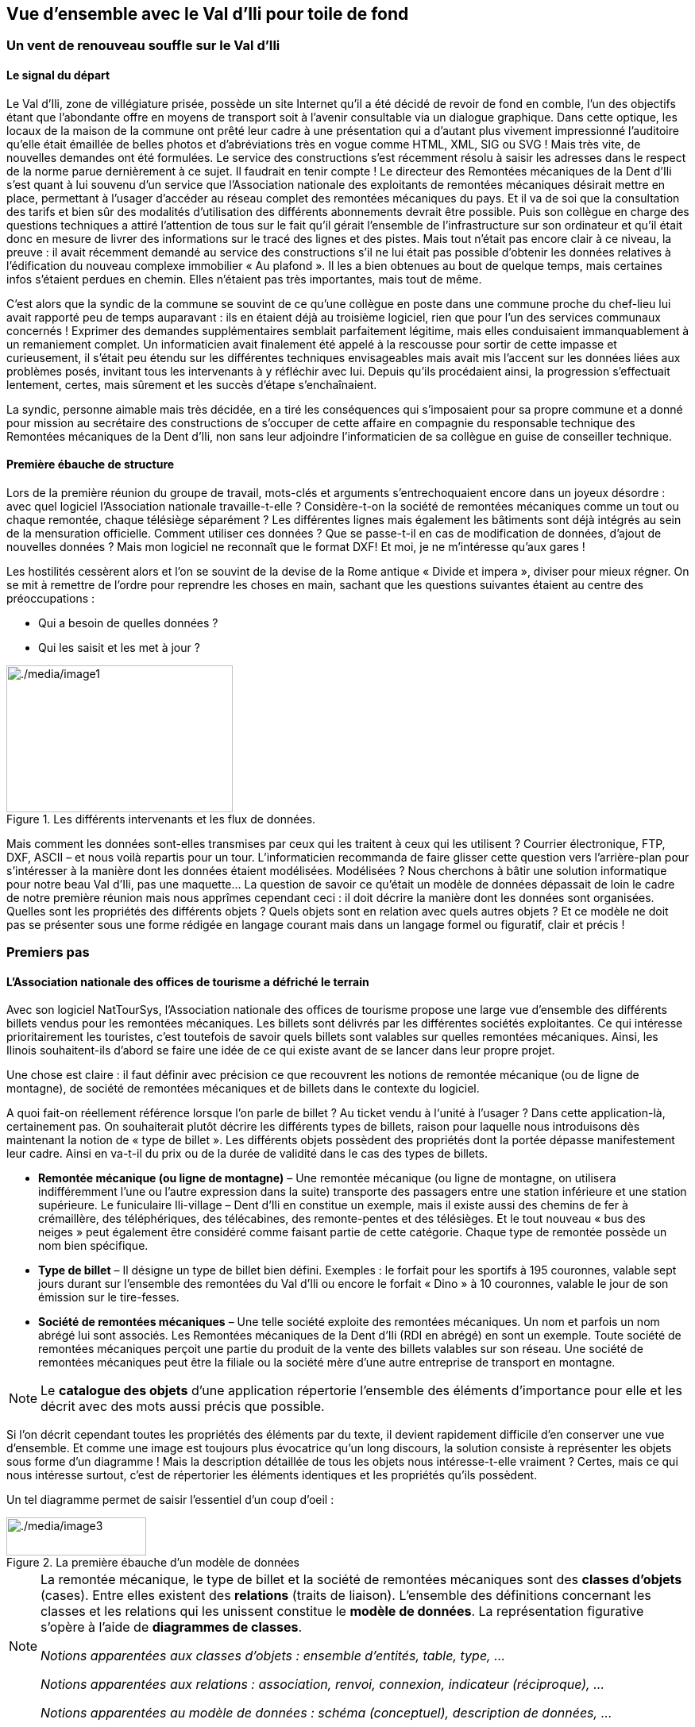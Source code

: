 [#_2]
== Vue d'ensemble avec le Val d'Ili pour toile de fond

[#_2_1]
=== Un vent de renouveau souffle sur le Val d'Ili

[#_2_1_1]
==== Le signal du départ

Le Val d'Ili, zone de villégiature prisée, possède un site Internet qu'il a été décidé de revoir de fond en comble, l'un des objectifs étant que l'abondante offre en moyens de transport soit à l'avenir consultable via un dialogue graphique. Dans cette optique, les locaux de la maison de la commune ont prêté leur cadre à une présentation qui a d'autant plus vivement impressionné l'auditoire qu'elle était émaillée de belles photos et d'abréviations très en vogue comme HTML, XML, SIG ou SVG ! Mais très vite, de nouvelles demandes ont été formulées. Le service des constructions s'est récemment résolu à saisir les adresses dans le respect de la norme parue dernièrement à ce sujet. Il faudrait en tenir compte ! Le directeur des Remontées mécaniques de la Dent d'Ili s'est quant à lui souvenu d'un service que l'Association nationale des exploitants de remontées mécaniques désirait mettre en place, permettant à l'usager d'accéder au réseau complet des remontées mécaniques du pays. Et il va de soi que la consultation des tarifs et bien sûr des modalités d'utilisation des différents abonnements devrait être possible. Puis son collègue en charge des questions techniques a attiré l'attention de tous sur le fait qu'il gérait l'ensemble de l'infrastructure sur son ordinateur et qu'il était donc en mesure de livrer des informations sur le tracé des lignes et des pistes. Mais tout n'était pas encore clair à ce niveau, la preuve : il avait récemment demandé au service des constructions s'il ne lui était pas possible d'obtenir les données relatives à l'édification du nouveau complexe immobilier « Au plafond ». Il les a bien obtenues au bout de quelque temps, mais certaines infos s'étaient perdues en chemin. Elles n'étaient pas très importantes, mais tout de même.

C'est alors que la syndic de la commune se souvint de ce qu'une collègue en poste dans une commune proche du chef-lieu lui avait rapporté peu de temps auparavant : ils en étaient déjà au troisième logiciel, rien que pour l'un des services communaux concernés ! Exprimer des demandes supplémentaires semblait parfaitement légitime, mais elles conduisaient immanquablement à un remaniement complet. Un informaticien avait finalement été appelé à la rescousse pour sortir de cette impasse et curieusement, il s'était peu étendu sur les différentes techniques envisageables mais avait mis l'accent sur les données liées aux problèmes posés, invitant tous les intervenants à y réfléchir avec lui. Depuis qu'ils procédaient ainsi, la progression s'effectuait lentement, certes, mais sûrement et les succès d'étape s'enchaînaient.

La syndic, personne aimable mais très décidée, en a tiré les conséquences qui s'imposaient pour sa propre commune et a donné pour mission au secrétaire des constructions de s'occuper de cette affaire en compagnie du responsable technique des Remontées mécaniques de la Dent d'Ili, non sans leur adjoindre l'informaticien de sa collègue en guise de conseiller technique.

[#_2_1_2]
==== Première ébauche de structure

Lors de la première réunion du groupe de travail, mots-clés et arguments s'entrechoquaient encore dans un joyeux désordre : avec quel logiciel l'Association nationale travaille-t-elle ? Considère-t-on la société de remontées mécaniques comme un tout ou chaque remontée, chaque télésiège séparément ? Les différentes lignes mais également les bâtiments sont déjà intégrés au sein de la mensuration officielle. Comment utiliser ces données ? Que se passe-t-il en cas de modification de données, d'ajout de nouvelles données ? Mais mon logiciel ne reconnaît que le format DXF! Et moi, je ne m'intéresse qu'aux gares !

Les hostilités cessèrent alors et l'on se souvint de la devise de la Rome antique « Divide et impera », diviser pour mieux régner. On se mit à remettre de l'ordre pour reprendre les choses en main, sachant que les questions suivantes étaient au centre des préoccupations :

* Qui a besoin de quelles données ?
* Qui les saisit et les met à jour ?

.Les différents intervenants et les flux de données.
image::img/image1.png[./media/image1,width=285,height=185]


Mais comment les données sont-elles transmises par ceux qui les traitent à ceux qui les utilisent ? Courrier électronique, FTP, DXF, ASCII – et nous voilà repartis pour un tour. L'informaticien recommanda de faire glisser cette question vers l'arrière-plan pour s'intéresser à la manière dont les données étaient modélisées. Modélisées ? Nous cherchons à bâtir une solution informatique pour notre beau Val d'Ili, pas une maquette… La question de savoir ce qu'était un modèle de données dépassait de loin le cadre de notre première réunion mais nous apprîmes cependant ceci : il doit décrire la manière dont les données sont organisées. Quelles sont les propriétés des différents objets ? Quels objets sont en relation avec quels autres objets ? Et ce modèle ne doit pas se présenter sous une forme rédigée en langage courant mais dans un langage formel ou figuratif, clair et précis !

[#_2_2]
=== Premiers pas

[#_2_2_1]
==== L'Association nationale des offices de tourisme a défriché le terrain

Avec son logiciel NatTourSys, l'Association nationale des offices de tourisme propose une large vue d'ensemble des différents billets vendus pour les remontées mécaniques. Les billets sont délivrés par les différentes sociétés exploitantes. Ce qui intéresse prioritairement les touristes, c'est toutefois de savoir quels billets sont valables sur quelles remontées mécaniques. Ainsi, les Ilinois souhaitent-ils d'abord se faire une idée de ce qui existe avant de se lancer dans leur propre projet.

Une chose est claire : il faut définir avec précision ce que recouvrent les notions de remontée mécanique (ou de ligne de montagne), de société de remontées mécaniques et de billets dans le contexte du logiciel.

A quoi fait-on réellement référence lorsque l'on parle de billet ? Au ticket vendu à l‘unité à l'usager ? Dans cette application-là, certainement pas. On souhaiterait plutôt décrire les différents types de billets, raison pour laquelle nous introduisons dès maintenant la notion de « type de billet ». Les différents objets possèdent des propriétés dont la portée dépasse manifestement leur cadre. Ainsi en va-t-il du prix ou de la durée de validité dans le cas des types de billets.

* *Remontée mécanique (ou ligne de montagne)* – Une remontée mécanique (ou ligne de montagne, on utilisera indifféremment l'une ou l'autre expression dans la suite) transporte des passagers entre une station inférieure et une station supérieure. Le funiculaire Ili-village – Dent d'Ili en constitue un exemple, mais il existe aussi des chemins de fer à crémaillère, des téléphériques, des télécabines, des remonte-pentes et des télésièges. Et le tout nouveau « bus des neiges » peut également être considéré comme faisant partie de cette catégorie. Chaque type de remontée possède un nom bien spécifique.
* *Type de billet* – Il désigne un type de billet bien défini. Exemples : le forfait pour les sportifs à 195 couronnes, valable sept jours durant sur l'ensemble des remontées du Val d'Ili ou encore le forfait « Dino » à 10 couronnes, valable le jour de son émission sur le tire-fesses.
* *Société de remontées mécaniques* – Une telle société exploite des remontées mécaniques. Un nom et parfois un nom abrégé lui sont associés. Les Remontées mécaniques de la Dent d'Ili (RDI en abrégé) en sont un exemple. Toute société de remontées mécaniques perçoit une partie du produit de la vente des billets valables sur son réseau. Une société de remontées mécaniques peut être la filiale ou la société mère d'une autre entreprise de transport en montagne.

[NOTE]
Le *catalogue des objets* d'une application répertorie l'ensemble des éléments d'importance pour elle et les décrit avec des mots aussi précis que possible.

Si l'on décrit cependant toutes les propriétés des éléments par du texte, il devient rapidement difficile d'en conserver une vue d'ensemble. Et comme une image est toujours plus évocatrice qu'un long discours, la solution consiste à représenter les objets sous forme d'un diagramme ! Mais la description détaillée de tous les objets nous intéresse-t-elle vraiment ? Certes, mais ce qui nous intéresse surtout, c'est de répertorier les éléments identiques et les propriétés qu'ils possèdent.

Un tel diagramme permet de saisir l'essentiel d'un coup d'oeil :

.La première ébauche d'un modèle de données
image::img/image3.png[./media/image3,width=176,height=48]


[NOTE]
====
La remontée mécanique, le type de billet et la société de remontées mécaniques sont des *classes d'objets* (cases). Entre elles existent des *relations* (traits de liaison). L'ensemble des définitions concernant les classes et les relations qui les unissent constitue le *modèle de données*. La représentation figurative s'opère à l'aide de *diagrammes de classes*.

_Notions apparentées aux classes d'objets : ensemble d'entités, table, type, ..._

_Notions apparentées aux relations : association, renvoi, connexion, indicateur (réciproque), ..._

_Notions apparentées au modèle de données : schéma (conceptuel), description de données, ..._
====

Les classes d'objets sont désignées au moyen de substantifs (isolés ou composés). On utilise le singulier pour exprimer le fait que chaque objet (chaque remontée mécanique par exemple) possède les propriétés décrites par cette classe.

[NOTE]
====
Toute remontée mécanique, toute société exploitante et tout type de billet est décrit par l'intermédiaire d'un *objet* concret. Les objets sont les *données* dont la structure et les interactions sont décrites par le modèle.

_Notions apparentées aux objets : exemplaire, instance, empreinte, jeu de données, ligne, uplet, entrée, ..._
====

Toute remontée mécanique est exploitée par une société, laquelle propose un certain nombre de types de billets. On suppose que ces derniers sont valables sur l'ensemble des lignes de l'entreprise, en l'absence de toute information supplémentaire. Mais on ne peut pas se satisfaire de cette hypothèse dans la mesure où les sociétés d'une certaine taille émettent des types de billets uniquement valables sur une partie de leur réseau. La première idée venant à l'esprit consiste à introduire une relation supplémentaire entre la remontée mécanique et le type de billet. On doit donc indiquer, pour chacun des types de billets, les lignes sur lesquelles il est valable :

.Le modèle de données a été étendu par une relation entre la remontée mécanique et le type de billet.
image::img/image6.png[./media/image6,width=175,height=48]


Il est cependant fréquent que plusieurs types de billets (exemple : forfait à la journée, hebdomadaire, etc.) soient valables dans une même zone. Le modèle tel qu'il est formulé pour l'instant imposerait de générer les affectations séparément pour chaque type de billet ce qui serait non seulement fastidieux mais également porteur de risques d'erreurs importants. C'est pourquoi l'Association nationale des offices de tourisme a choisi de recourir à un modèle un peu plus élaboré :

.Modèle de données révisé. Aucune signification particulière n'est attachée au coude dans le trait de liaison entre la société de remontées mécaniques et le type de billet.
image::img/image7.png[./media/image7,width=310,height=71]


[WARNING]
Une réflexion préalable sur les classes d'objets requises par le problème posé et sur les relations qu'elles entretiennent les unes avec les autres se révèle particulièrement judicieuse. Les propriétés des objets nous préoccupent encore peu à ce stade où il est plus important de rechercher des notions ou des désignations adaptées.

[#_2_2_2]
==== Combien de lignes une société de remontés mécaniques exploite-t-elle ?

Plusieurs remontées mécaniques peuvent être affectées à une même société. Inversement, une société donnée peut se voir affecter plusieurs remontées mécaniques. Plusieurs ? Mais combien exactement ?

[NOTE]
La *cardinalité* fixe le nombre d'objets d'un autre type pouvant être affectés à un objet d'un type donné.

Sur la représentation graphique, les valeurs admissibles (minimum et maximum) du nombre d'autres objets sont indiquées aux extrémités des traits de relation, à proximité des cases de classes. Si aucune limite supérieure n'est fixée à cette valeur, l'indication d'un astérisque (++*++) ou l'absence de toute valeur le signale.

.Une remontée mécanique est exploitée par une (1) société. Inversement, une société peut exploiter un nombre quelconque (++*++) de remontées mécaniques.
image::img/image9.png[./media/image9,width=310,height=71]


[#_2_2_3]
==== Les remontées mécaniques, les sociétés exploitantes et les abonnements possèdent des propriétés

Il est bien évident que l'application prévue requiert de décrire plus en détail ce qu'est une remontée mécanique, une société de remontées mécaniques, etc. Un nom et généralement un nom abrégé (exemple : les Remontées mécaniques de la Dent d'Ili ou RDI) sont associés à une société de remontées mécaniques.

.La classe d'objets de la société de remontées mécaniques avec le nom et le nom abrégé qui lui sont associés.
image::img/image10.png[./media/image10,width=147,height=31]


[NOTE]
====
Le nom et le nom abrégé désignent des *attributs* de la classe d'objets de société de remontées mécaniques. 

_Notions apparentées aux attributs : colonne, champ, propriété, ..._
====

La désignation de nos deux attributs laisse assez clairement apparaître le type dont il s'agit : du texte. Dans le cas du prix d'un type de billet, l'indication d'informations supplémentaires est déjà un peu plus importante : franc, euro, dollar, couronne béotienne ? Le cas de la durée de validité devient plus épineux encore, surtout s'il n'est pas possible de la décrire par un nombre de jours. Et si l'on souhaite indiquer la longueur d'une ligne, il va de soi qu'il faut préciser l'unité dans laquelle cette valeur est exprimée, en mètres ou en kilomètres. Il est important que les programmes de traitement aient connaissance de la longueur prévue pour les attributs textuels ou des limites dans lesquelles les valeurs permises peuvent évoluer.

[NOTE]
Le *type* d'un attribut décrit les valeurs que ce dernier peut prendre et la signification qui leur est attachée.

Le domaine de valeurs est une notion apparentée au type.

.La classe d'objets de « société de remontées mécaniques » possède un nom et un nom abrégé.
[%autowidth]
|===
2+|Classe d'objets SocieteRemonteesMecaniques

|Nom :
|Texte +
 _Longueur : Cent caractères au plus_
|NomAbrege :
|Texte +
 _Longueur : Dix caractères au plus_
|===

Le type de la propriété du « nom » est un texte comportant au plus cent caractères. Dix caractères au plus sont en revanche admis pour la propriété du « nom abrégé ».

Bien d'autres types d'attributs sont également envisageables :

.La classe d'objets du type de billet avec ses propriétés et leurs types.
[%autowidth]
|===
2+|Classe d'objets TypeBillet

|Nom :
|Texte +
 _Longueur : Cent caractères au plus_
|Prix :
|Valeur numérique +
 _Précision : Deux chiffres après la virgule_ +
 _Plage admissible : Entre 0 et 5000_ +
 _Unité : Couronne béotienne_
|===

Contrairement à un type de billet ou à une société de remontées mécaniques, la station inférieure d'une remontée mécanique est un objet doté d'une existence réelle en un lieu bien précis. Il est judicieux de décrire une position au moyen de coordonnées exprimées dans un système de coordonnées clairement défini tel que le système national.

.La classe d'objets de remontée mécanique avec ses propriétés et leurs types.
[%autowidth]
|===
2+|Classe d'objets RemonteeMecanique

|Nom :
|Texte +
 _Longueur : Cent caractères au plus_
|Position de la station inférieure :
|Point +
 _Système de coordonnées : Coordonnées nationales béotiennes_
|Position de la station supérieure :
|Point +
 _Système de coordonnées : Coordonnées nationales béotiennes_
|===

Un type d'attribut adéquat est ainsi défini pour chacune des propriétés. Dans le cas d'une piste de ski, le niveau de difficulté constitue une énumération. Le tracé de la piste est en revanche une ligne orientée dont les sommets sont exprimés en coordonnées nationales béotiennes. Les différents types seront abordés plus avant au <<_6>>.

.La classe d'objets de piste de ski avec ses propriétés et leurs types.
[%autowidth]
|===
2+|Classe d'objets PisteSki

|Tracé :
|Ligne orientée +
 _Système de coordonnées : Coordonnées nationales béotiennes_
|Niveau de difficulté :
|Enumération +
 _Valeurs possibles : bleu, rouge, noir_
|===

[#_2_2_4]
==== Des modèles ? Le Val d'Ili veut des données !

Après tous ces développements plutôt théoriques, les Ilinois réclament des faits. La demande déposée auprès de l'Association nationale des offices de tourisme a abouti à la mise à disposition par cette dernière d'un logiciel de saisie de données simple et conforme à ses exigences. Ce logiciel permet d'exporter les données au format INTERLIS après quoi elles sont transmises à l'Association nationale des offices de tourisme. L'informaticien a beau objecter que cela permettra tout au plus d'effectuer un premier test et que la gestion effective des données devra ensuite s'effectuer à l'aide du logiciel des Remontées mécaniques de la Dent d'Ili ou de celui du service des constructions, mais rien n'y fait. Les Ilinois tiennent à l'effectuer, ce test. Il ne devrait d'ailleurs pas nécessiter une débauche d'énergie exagérée. Après tout, les Remontées mécaniques de la Dent d'Ili ne sont pas si étendues et le nombre de types de billets différents est relativement réduit.

[WARNING]
Agir ainsi dans l'urgence ne peut se justifier que si le volume de travail concerné reste limité.

Les Remontées mécaniques de la Dent d'Ili regroupent les lignes suivantes :

* Funiculaire Ili-village – Dent d'Ili ;
* Télécabine Ili-les-Bains – Crête d'Ili ;
* Remonte-pente Crête d'Ili – Dent d'Ili ;
* Télésiège Vallon d'Ili – Crête d'Ili ;
* Tire-fesses à Ili-village et Ili-les-Bains.

.Le réseau de lignes exploité par les Remontées mécaniques de la Dent d'Ili.
image::img/image11.png[./media/image11,width=450,height=185]


Les Remontées mécaniques de la Dent d'Ili émettent les billets des types suivants :

* Billets à l'unité pour le funiculaire (prix d'un aller simple : 10 couronnes ; d'un aller-retour : 18 couronnes) ;
* Billets à l'unité pour la télécabine (prix d'un aller simple : 8 couronnes ; d'un aller-retour : 14 couronnes) ;
* Forfait du randonneur pour le funiculaire et la télécabine (prix pour une journée : 15 couronnes ; pour sept jours : 55 couronnes) ;
* Forfait du sportif sur toutes les remontées (prix pour une journée : 40 couronnes, pour deux journées : 70 couronnes, pour sept jours : 195 couronnes, pour toute une année : 635 couronnes) ;
* Le forfait à la journée « Dino » (10 couronnes) et le forfait hebdomadaire « Ilosaurus Maximus » (45 couronnes) pour les tire-fesses.

[#_2_2_5]
==== Le Val d'Ili transmet

Un fichier contenant toutes les données requises a pu être créé pour les besoins du test.

____
[NOTE]
Le genre de transfert le plus simple est le *transfert intégral*, lors duquel toutes les données sont transmises.
____

Un bref coup d'oeil au fichier a permis de constater qu'au milieu d'un océan de signes cabalistiques plus ou moins étranges surnageaient quelques expressions connues comme les « Remontées mécaniques de la Dent d'Ili » ou le nom abrégé « RDI », voire quelques valeurs familières comme le prix de l'abonnement.

Nouveau test : le prix du forfait sportif annuel est ramené de 635 à 600 couronnes et un nouveau fichier est généré à l'aide de la fonction de livraison complémentaire. Si le début reste identique, on cherche en vain les « Remontées mécaniques de la Dent d'Ili » ou le nom abrégé « RDI » mais là, tout près de la fin, on découvre enfin le nouveau tarif !

____
[NOTE]
Grâce à la *livraison incrémentielle*, seuls les objets modifiés sont à transmettre à la suite d'un changement dans les données. 
____

Les deux fichiers ont alors été transmis à l'Association des offices de tourisme, comme convenu, laquelle a apparemment pu les lire sans la moindre difficulté. Objection de l'informaticien : cela n'a rien de bien surprenant aussi longtemps que nous saisissons les données attendues par l'Association et qui plus est avec un logiciel mis à notre disposition par ses soins. Mais nous, les Ilinois, nous en voulons plus ! Et nous voudrions si possible continuer à utiliser nos propres logiciels.

[#_2_3]
=== Le Val d'Ili en veut davantage

[#_2_3_1]
==== L'objectif

Le Val d'Ili ne souhaite en fait pas offrir le même service que celui proposé par l'Association nationale des offices de tourisme. Les prestations suivantes doivent venir le compléter :

* Indication des horaires de service et des délais d'attente sur les différentes lignes du réseau avec mention de la possibilité offerte ou non aux randonneurs et aux lugeurs de les emprunter ;
* Affichage des pistes avec leur niveau de difficulté et leur praticabilité actuelle ;
* Représentation figurative (avec indication des forêts et du réseau routier) ;
* Indication des auberges de la région ;
* Indication de la localisation des bâtiments et de leurs adresses postales.

[#_2_3_2]
==== Le Val d'Ili sait faire bon usage des informations existantes

Bien évidemment, on ne souhaiterait pas avoir à saisir les données concernant les forêts et le réseau routier, requises par la représentation figurative, puisque le service des constructions dispose des données de la mensuration officielle qui les intègrent déjà. Et le service des constructions a commencé à saisir les adresses de bâtiments dans le respect de la nouvelle norme. Il ne serait donc pas très judicieux de répéter toutes ces définitions dans le modèle de données du Val d'Ili. C'est pourquoi les Ilinois souhaiteraient réutiliser les modèles existants de la mensuration officielle et des adresses de bâtiments.

[NOTE]
====
Un modèle de données n'est pas une description isolée, il peut s'appuyer sur d'autres modèles de données préexistants.

_Notions apparentées au modèle de données, du point de vue de son organisation : module, paquet voire package, ..._
====

.Le modèle de données de l'office du tourisme du Val d'Ili (IlisTour) n'a nul besoin de tout redéfinir. Il peut prendre appui sur des modèles préexistants et utiliser certaines parties du modèle de l'Association nationale des offices de tourisme (NatTour), des bases nationales béotiennes, de la mensuration officielle, des adresses de bâtiments ou d'autres bases à caractère général. Les lignes pointillées se terminant par des flèches pleines désignent des relations de dépendance. Il est fréquent que la base à caractère général soit représentée dans la partie supérieure du graphique et le cas particulier dans la partie inférieure, quoique l'inverse soit également très répandu.
image::img/image12.png[./media/image12,width=268,height=267]


[#_2_3_3]
==== Le Val d'Ili va plus loin que l'Association nationale

Les Ilinois ne veulent toutefois pas utiliser le modèle de l'Association nationale des offices de tourisme tel quel. Le tracé de chacune des lignes du réseau doit ainsi être décrit pour qu'une représentation figurative soit possible. On souhaite par ailleurs indiquer si la ligne est ouverte aux randonneurs et aux lugeurs, fournir ses horaires et signaler les délais d'attente actuels. Définir une classe spécifique pour les remontées mécaniques du Val d'Ili semble alors assez logique. Mais comment procéder : les attributs de la classe de société de remontées mécaniques de l'Association nationale doivent-ils être repris ? Et quid du problème de la relation entre les remontées mécaniques et les zones tarifaires ? Que signifierait une classe spécifique pour cette relation ?

Par chance, l'héritage existe et permet de dénouer de telles situations.

.La Remontee++_++RDI est une remontée mécanique d'un genre particulier, intégrant des attributs supplémentaires : tracé de la ligne et ouverture aux randonneurs et aux lugeurs. La ligne en trait plein à flèche évidée signale une spécialisation.
image::img/image13.png[./media/image13,width=106,height=99]


[NOTE]
====
La classe Remontee_RDI du Val d'Ili constitue une extension de la classe des remontées mécaniques. Elle hérite ainsi de toutes les propriétés des remontées mécaniques et en rajoute d'autres [l'héritage est décrit plus en détail au <<_5>>].

_Notions apparentées à l'extension : spécialisation, sous-classe, ..._
====

Serait-il judicieux d'intégrer à présent les attributs que sont les horaires de service et les délais d'attente actuels dans la classe Remontee++_++RDI du Val d'Ili ? Si l'horaire était un attribut direct de la classe Remontee++_++RDI, on pourrait imaginer la définition d'un horaire unique pour chacune des lignes, à savoir celui actuellement en service. Le responsable de l'exploitation fixe cependant les horaires au début de chaque nouvelle saison : certaines remontées ne sont pas en service en début de saison, d'autres sont arrêtées durant la pause déjeuner ; à Noël, les remontées tournent en continu de 9h00 à 15h30 ; à partir de la mi-février, lorsque les journées commencent à rallonger, l'exploitation est progressivement prolongée jusqu'à 16h30. Enfin, les conditions météorologiques et le niveau d'enneigement peuvent contraindre l'exploitant à fermer temporairement certaines lignes.

.Les horaires sont désormais définis comme des objets indépendants.
image::img/image14.png[./media/image14,width=298,height=186]


Si l'on impose en outre qu'un horaire spécifique peut s'appliquer à plusieurs lignes, le volume de travail requis par la saisie s'en trouve encore un peu plus réduit. Une telle démarche est en revanche dénuée de sens pour les délais d'attente. En effet, un délai d'attente observé à un moment donné doit être affecté à la ligne à laquelle il s'applique. Et pourquoi alors ne pas fixer le délai d'attente directement dans la classe Remontee++_++RDI ? Les raisons suivantes militent en défaveur de cette option :

* La mémorisation des délais d'attente en tant qu'objets indépendants permet de les réexploiter ultérieurement (à des fins statistiques par exemple).
* Le rythme des modifications ainsi que la responsabilité des valeurs enregistrées sont très différents de ce qu'ils sont pour les attributs de la classe Remontee++_++RDI.

[WARNING]
Il convient toujours, s'agissant de propriétés semblant pouvoir être affectées sans la moindre hésitation à une classe donnée, de se demander si cette démarche est la bonne ou s'il ne serait pas plus judicieux de les déplacer vers des classes indépendantes pour les affecter par l'intermédiaire de relations.

Une telle réflexion privilégie la situation effective par rapport à l'utilisation prévue, par exemple des représentations. Mais il ne faut pas pour autant négliger les questions relatives à l'organisation. Qui est responsable de la mise à jour des données ? A quel rythme sont-elles actualisées ?

Dans le modèle de l'Association nationale, les sociétés de remontées mécaniques sont responsables de la mise à jour des données de leur propre réseau. Les Ilinois souhaiteraient faire usage du modèle de l'Association nationale, pour ce qui concerne les remontées mécaniques, mais seraient toutefois désireux de l'étendre pour les Remontées mécaniques de la Dent d'Ili.

[NOTE]
Les modèles de données sont subdivisés en *thèmes* afin de tenir compte au mieux des questions de nature organisationnelle (telles que des compétences ou des rythmes de mise à jour différents).

Le modèle du Val d'Ili étend par conséquent le thème des remontées mécaniques prédéfini par l'Association nationale en Remontees++_++RDI. Cette extension locale prévoit que la classe Remontee++_++RDI spécialise la classe des remontées mécaniques et l'étend par des attributs supplémentaires.

La saisie des horaires, des décisions relatives à l'exploitation et des messages d'état ne relevant pas de la compétence d'un seul service et s'effectuant surtout à des rythmes très différents, un thème spécifique a été défini pour chacune de ces informations (Planification++_++RDI, Exploitation++_++RDI, Actualite++_++RDI).

.Le modèle du Val d'Ili (IlisTour) étend le modèle de l'Association nationale des offices de tourisme (NatTour). IlisTour hérite du thème des remontées mécaniques de NatTour, étend la classe RemonteeMecanique en Remontee++_++RDI et y adjoint plusieurs thèmes dévolus à la planification, à l'exploitation et à l'actualité.
image::img/image15.png[./media/image15,width=354,height=359]


[NOTE]
L'héritage peut s'effectuer à petite échelle (classes d'objets) comme à plus grande échelle (thèmes entiers).

[#_2_3_4]
==== Les spécialités du Val d'Ili

Les Ilinois souhaiteraient de plus décrire les pistes et les auberges. C'est pourquoi ils complètent leur modèle par des thèmes supplémentaires.

.Le modèle de l'office du tourisme du Val d'Ili est complété par des thèmes supplémentaires.
image::img/image16.png[./media/image16,width=257,height=255]


De nouvelles questions apparaissent lorsque vient le tour des auberges. Comment par exemple faire figurer le snack INTERLUNCH ? On connaît son adresse, au 27 de la rue principale. Mais cela ne nous indique pas le symbole par lequel le représenter ! La solution réside dans l'utilisation des adresses de bâtiments qui comportent une classe d'entrée d'immeuble intégrant également un attribut de position (exprimée en coordonnées nationales). Ainsi, on ne fera figurer aucune adresse dans la classe des auberges mais on définira une relation avec l'entrée de l'immeuble. Concrètement, l'objet correspondant à l'hôtel des Cimes sera mis en relation avec l'objet d'entrée d'immeuble décrivant le 27 de la rue principale.

[#_2_3_5]
==== Comment les Ilinois donnent-ils une traduction concrète à leurs spécialités ?

Une modélisation tient compte des exigences posées, mais ne gère pas leur traduction concrète, laquelle offre en principe une totale liberté. Les Remontées mécaniques de la Dent d'Ili se sont décidées pour un logiciel standardisé (LiftSys) qui ne peut toutefois traiter des données qu'en conformité avec le modèle étendu. Il est bien entendu possible de renoncer à la classe des remontées mécaniques et d'intégrer ses attributs à la classe Remontee++_++RDI.

.Le logiciel envisagé par l'office du tourisme du Val d'Ili peut se contenter de respecter le modèle conceptuel dans ses grandes lignes. Il peut par exemple fusionner en interne deux classes d'objets au sein d'une classe unique. La seule chose importante est que le logiciel soit en mesure de livrer les données dans le format correspondant aux exigences posées par le modèle conceptuel.
image::img/image17.png[./media/image17,width=380,height=99]


Diverses autres questions se posent, analogues au problème soulevé par le traitement concret des classes conformément au concept défini, concernant la manière dont un système informatique traduit concrètement les représentations liées au modèle conceptuel.

[#_2_3_6]
==== Comment les Ilinois transmettent-ils leurs données à l'Association nationale des offices de tourisme ?

Une fois le logiciel LiftSys installé et les données saisies, la question de leur transmission à l'Association nationale se pose à nouveau. L'Association ne souhaite pas recevoir la totalité des données mais uniquement celles présentant de l'intérêt pour elle. Elle n'a par exemple que faire des pistes ou de l'ouverture de certaines lignes aux randonneurs et aux lugeurs.

[NOTE]
Un transfert de données INTERLIS intègre toujours les données d'un ou de plusieurs thèmes.

Les Ilinois souhaitent par conséquent transmettre les données des thèmes Remontées mécaniques et Billets à l'Association nationale. Mais comment un logiciel peut-il générer un fichier de transfert correct puisque son concepteur n'avait même pas idée des spécifications propres à l'Association des offices de tourisme ? La solution réside dans le _transfert à base de modèle_.

[NOTE]
Dans le cas d'un *transfert à base de modèle*, il n'existe pas de *format de transfert* figé à respecter. C'est au contraire le format qui s'adapte aux contraintes propres au modèle de données.

Toute méthode de modélisation (telle qu'INTERLIS ou les définitions à l'aide desquelles un logiciel donné est installé) met un certain nombre de moyens d'expression (classes d'objets, attributs, types, relations, tables, colonnes, etc.) à disposition. Et pour chacun de ceux-ci, ses répercussions sur le transfert sont régies indépendamment du modèle de données concret. On ne peut donc commencer à parler d'un format de transfert concret, donc de la succession des caractères représentant les différentes données, qu'une fois que le modèle de données associé est parfaitement connu. Autrement dit, le format de transfert résulte directement du modèle de données.

Si LiftSys était en mesure d'organiser directement le modèle de données interne dans le respect du modèle de données conceptuel et s'il permettait par ailleurs de convertir les données dans des fichiers de transfert conformément aux spécifications d'INTERLIS, tout serait pour le mieux. Les fichiers de transfert pourraient être créés aussi simplement que dans le cas du logiciel de test de l'Association.

Le logiciel du service des constructions (ConstSys) permet par exemple la génération de fichiers en conformité avec INTERLIS 2. Mais il ne reconnaît que des tables isolées pouvant chacune comporter plusieurs colonnes. Les règles de format d'INTERLIS étant conçues de telle façon que la structure d'héritage ne se reflète pas directement dans le fichier de transfert, ConstSys pourrait permettre de créer directement des fichiers corrects. La conversion des données internes en données externes peut être représentée comme suit :

.Les données internes du logiciel A sont converties dans un fichier de transfert dont l'organisation se déduit du modèle de données, en conformité avec les règles de format d'INTERLIS. Les données peuvent ensuite être importées dans le logiciel B. La condition à cela étant que les logiciels impliqués dans l'opération aient été configurés dans le respect du modèle de données.
image::img/image18.png[./media/image18,width=298,height=381]


LiftSys n'accepte pas INTERLIS. Et maintenant ? Les Remontées mécaniques de la Dent d'Ili doivent-elles se mettre en quête d'un nouveau logiciel ? La solution est beaucoup plus simple : LiftSys exporte les données dans un format différent et celles-ci sont reformatées pour se conformer aux règles d'INTERLIS à l'aide d'un logiciel de conversion. Ce dernier peut soit être développé spécifiquement pour notre modèle de données concret, soit être développé dans une optique plus générale en tant qu'outil fondé sur un modèle.

.Un convertisseur génère des fichiers INTERLIS à partir d'un format spécifique à un système informatique donné.
image::img/image19.png[./media/image19,width=212,height=84]


Après que tout ait parfaitement fonctionné, le fichier est transmis à l'Association nationale. Leur réponse ne tarde pas : « Bien, à une exception près, il y a un problème au niveau du nom du télésiège de la Crête d'Ili ! » Ouf – et pourtant, nous aurions dû le savoir ! Combien de fois n'avons-nous pas été confrontés au sempiternel problème des accents dans le courrier électronique : « Crête d'Ili ».

Deux choses sont à distinguer clairement :

[NOTE]
Le *jeu de caractères* définit les caractères qu'il est permis d'utiliser dans les attributs de type textuel.

[NOTE]
Le *codage de caractères* définit la configuration binaire représentant le caractère dans le système informatique.

Les accents appartiennent au jeu de caractères permis par INTERLIS. Mais on a omis, lors de la conversion, d'indiquer correctement le codage des caractères provenant de LiftSys. Une fois cette correction effectuée, l'Association a renvoyé un écho positif au Val d'Ili.

[#_2_3_7]
==== Que fait l'Association nationale des offices de tourisme avec les données du Val d'Ili ?

Un point intrigue cependant les Ilinois : qu'est-ce que le système informatique de l'Association nationale des offices de tourisme (NatTourSys) a bien pu faire des attributs supplémentaires (le tracé et l'ouverture éventuelle des lignes aux randonneurs et aux lugeurs) ? Et bien c'est très simple : NatTourSys les a ignorés.

[NOTE]
La *lecture polymorphe* permet de lire des données respectant un modèle « réduit », c'est à dire un modèle n'ayant pas encore connaissance des extensions réalisées ultérieurement.

Les Ilinois ont transmis leurs données de telle façon qu'elles contiennent toutes les extensions que recèle le modèle du Val d'Ili. Les règles de transfert d'INTERLIS veillent à ce que les données puissent cependant être lues dans le respect du modèle de l'Association nationale des offices de tourisme sans que le logiciel de lecture soit troublé par les données supplémentaires. La seule condition est que le modèle conformément auquel les données ont été générées soit une extension du modèle utilisé par le récepteur des données. Le modèle du Val d'Ili doit donc étendre celui de l'Association nationale des offices de tourisme.

Le <<_5>> vous expliquera plus en détail l'utilité des extensions. Le <<_8>> est quant à lui consacré aux détails du transfert de données.

La possibilité est laissée au destinataire de lire directement les données dans son logiciel ou d'intercaler un logiciel de conversion entre la réception et sa lecture. Et l'on retrouve ici le problème de l'interprétation correcte des caractères concrets des attributs de type textuel. Il n'est pas impossible que le « ê » de la Crête d'Ili soit codé de façon différente dans LiftSys, dans le fichier de transfert et dans NatTourSys, l'important étant cependant qu'il soit clair pour tous les logiciels qu'il s'agit bien d'un caractère « ê ».

[#_2_4]
=== Le Val d'Ili y est parvenu

[#_2_4_1]
==== Vue d'ensemble du système

La solution retenue pour le site Internet est relativement simple : le plan de situation est généré par le logiciel LiftSys sous forme d'image statique puis mis à la disposition d'un système de présentation sur le réseau (WebSys). Plusieurs zones de l'image seront repérées pour permettre l'accès aux informations d'état actuelles des lignes. Cliquer au sein de l'une de ces zones avec la souris aura pour effet de faire apparaître les données de situation les plus actuelles concernant cette ligne. Les hôtels disposant encore de chambres libres doivent également être repérés par une signalisation particulière.

[#_2_4_2]
==== Seul l'état actuel présente de l'intérêt pour le site Internet

Les Ilinois ont consenti bien des efforts pour structurer proprement leur modèle, en particulier pour ce qui concerne les données relatives à l'exploitation des lignes et des pistes. Malheureusement, le logiciel assurant la mise à jour en continu du site Internet n'est pas en mesure de sélectionner l'état actuel parmi la multitude d'horaires, de décisions d'exploitation et de messages d'état à sa disposition. L'exploitant souhaiterait d'une part obtenir les données relatives au thème Billets++_++RDI à chaque nouvelle modification et il aimerait d'autre part recevoir un message toutes les 20 minutes concernant l'état de fonctionnement des remontées mécaniques.

[NOTE]
====
Une *vue* définit des données reflétant le point de vue d'un utilisateur et devant à ce titre être déduites des données originales.

_Notions apparentées : données dérivées, view..._
====

La vue requise relie les horaires, les décisions d'exploitation et les délais d'attente à la remontée mécanique à laquelle ils sont affectés, conformément à la relation existante, et les filtre de telle façon à ne décrire que l'état actuel.

[NOTE]
Du point de vue de l'utilisation, les objets-vues peuvent être interprétés comme des objets de données, raison pour laquelle les vues sont également décrites au moyen de classes.

.L'état de la ligne n'est pas une classe d'objets indépendante mais se déduit d'une vue de Remontee++_++RDI. La vue regroupe l'ensemble des données nécessaires pour la représentation sur un site Internet.
image::img/image20.png[./media/image20,width=120,height=111]


[#_2_4_3]
==== Présenter les hôtels disposant de chambres libres sur le site Internet

WebSys a bien évidemment besoin des informations correspondantes pour pouvoir indiquer les hôtels dans lesquels il reste des chambres inoccupées. Une vue est définie à cette fin, comme c'est le cas pour les états des lignes. Elle regroupe d'une part les données requises sur les auberges et d'autre part les coordonnées planimétriques de l'entrée d'immeuble affectée à chaque auberge.

[NOTE]
INTERLIS permet également de *définir les symboles requis indépendamment de tout système* et de décrire la conversion de données originales ou de données de vues en représentation *graphique*.

Malheureusement, WebSys n'est pas en mesure de traiter de telles descriptions de conversions. Le logiciel est toutefois capable de lire les définitions des symboles. Il peut en outre accepter des données indiquant quel symbole est à représenter à quelle position et effectuer ensuite la représentation en conséquence. Une autre possibilité d'INTERLIS peut ainsi être exploitée, elle à disposition dans LiftSys.

[NOTE]
Avec INTERLIS, il est possible de transférer des donnés graphiques déjà converties.

Par conséquent, LiftSys ne livre pas les données des vues des hôtels à WebSys mais procède lui-même à leur conversion en données graphiques. La structure exacte des données graphiques peut à son tour être définie au moyen de classes. Les attributs les plus courants de telles données sont la position, le nom du symbole ou la couleur.


